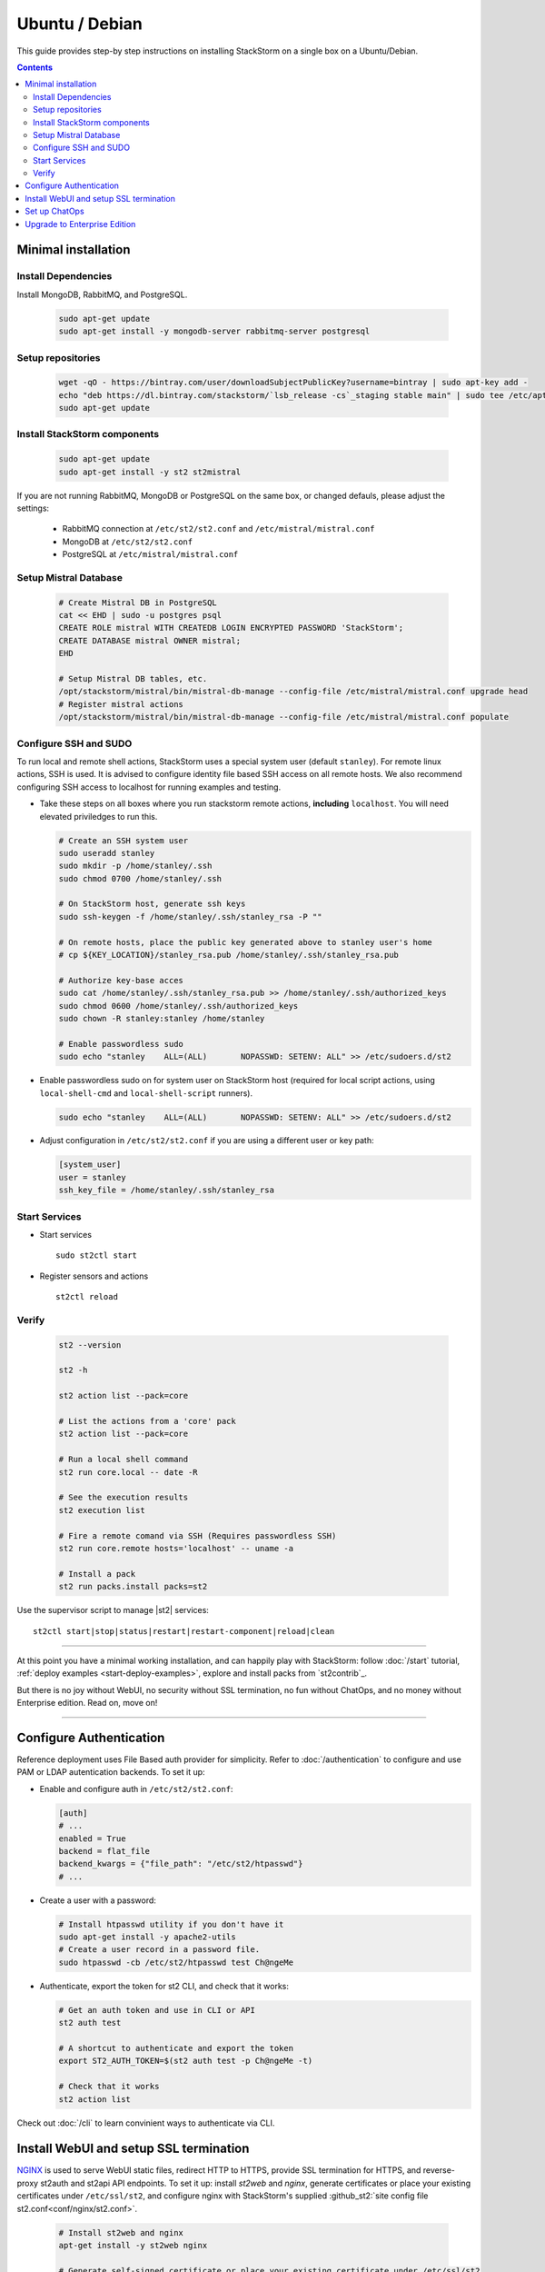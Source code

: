 Ubuntu / Debian
=================

This guide provides step-by step instructions on installing StackStorm on a single box on a Ubuntu/Debian.

.. contents::


Minimal installation
--------------------

Install Dependencies
~~~~~~~~~~~~~~~~~~~~

Install MongoDB, RabbitMQ, and PostgreSQL.

  .. code-block:: bash

    sudo apt-get update
    sudo apt-get install -y mongodb-server rabbitmq-server postgresql


Setup repositories
~~~~~~~~~~~~~~~~~~~

  .. code-block:: bash

    wget -qO - https://bintray.com/user/downloadSubjectPublicKey?username=bintray | sudo apt-key add -
    echo "deb https://dl.bintray.com/stackstorm/`lsb_release -cs`_staging stable main" | sudo tee /etc/apt/sources.list.d/st2-stable.list
    sudo apt-get update


Install StackStorm components
~~~~~~~~~~~~~~~~~~~~~~~~~~~~~

  .. code-block:: bash

      sudo apt-get update
      sudo apt-get install -y st2 st2mistral


If you are not running RabbitMQ, MongoDB or PostgreSQL on the same box, or changed defauls,
please adjust the settings:

    * RabbitMQ connection at ``/etc/st2/st2.conf`` and ``/etc/mistral/mistral.conf``
    * MongoDB at ``/etc/st2/st2.conf``
    * PostgreSQL at ``/etc/mistral/mistral.conf``

Setup Mistral Database
~~~~~~~~~~~~~~~~~~~~~~

  .. code-block:: bash

    # Create Mistral DB in PostgreSQL
    cat << EHD | sudo -u postgres psql
    CREATE ROLE mistral WITH CREATEDB LOGIN ENCRYPTED PASSWORD 'StackStorm';
    CREATE DATABASE mistral OWNER mistral;
    EHD

    # Setup Mistral DB tables, etc.
    /opt/stackstorm/mistral/bin/mistral-db-manage --config-file /etc/mistral/mistral.conf upgrade head
    # Register mistral actions
    /opt/stackstorm/mistral/bin/mistral-db-manage --config-file /etc/mistral/mistral.conf populate

Configure SSH and SUDO
~~~~~~~~~~~~~~~~~~~~~~
To run local and remote shell actions, StackStorm uses a special system user (default ``stanley``).
For remote linux actions, SSH is used. It is advised to configure identity file based SSH access on all remote hosts. We also recommend configuring SSH access to localhost for running examples and testing.

* Take these steps on all boxes where you run stackstorm remote actions, **including** ``localhost``.
  You will need elevated priviledges to run this.

  .. code-block:: bash

    # Create an SSH system user
    sudo useradd stanley
    sudo mkdir -p /home/stanley/.ssh
    sudo chmod 0700 /home/stanley/.ssh

    # On StackStorm host, generate ssh keys
    sudo ssh-keygen -f /home/stanley/.ssh/stanley_rsa -P ""

    # On remote hosts, place the public key generated above to stanley user's home
    # cp ${KEY_LOCATION}/stanley_rsa.pub /home/stanley/.ssh/stanley_rsa.pub

    # Authorize key-base acces
    sudo cat /home/stanley/.ssh/stanley_rsa.pub >> /home/stanley/.ssh/authorized_keys
    sudo chmod 0600 /home/stanley/.ssh/authorized_keys
    sudo chown -R stanley:stanley /home/stanley

    # Enable passwordless sudo
    sudo echo "stanley    ALL=(ALL)       NOPASSWD: SETENV: ALL" >> /etc/sudoers.d/st2

* Enable passwordless sudo on for system user on StackStorm host
  (required for local script actions, using ``local-shell-cmd`` and ``local-shell-script`` runners).

  .. code-block:: bash

    sudo echo "stanley    ALL=(ALL)       NOPASSWD: SETENV: ALL" >> /etc/sudoers.d/st2

* Adjust configuration in ``/etc/st2/st2.conf`` if you are using a different user or key path:

  .. sourcecode:: ini

    [system_user]
    user = stanley
    ssh_key_file = /home/stanley/.ssh/stanley_rsa

Start Services
~~~~~~~~~~~~~~
* Start services ::

    sudo st2ctl start

* Register sensors and actions ::

    st2ctl reload

Verify
~~~~~~

  .. code-block:: bash

    st2 --version

    st2 -h

    st2 action list --pack=core

    # List the actions from a 'core' pack
    st2 action list --pack=core

    # Run a local shell command
    st2 run core.local -- date -R

    # See the execution results
    st2 execution list

    # Fire a remote comand via SSH (Requires passwordless SSH)
    st2 run core.remote hosts='localhost' -- uname -a

    # Install a pack
    st2 run packs.install packs=st2

Use the supervisor script to manage |st2| services: ::

    st2ctl start|stop|status|restart|restart-component|reload|clean


-----------------

At this point you have a minimal working installation, and can happily play with StackStorm:
follow :doc:`/start` tutorial, :ref:`deploy examples <start-deploy-examples>`, explore and install packs from `st2contrib`_.

But there is no joy without WebUI, no security without SSL termination, no fun without ChatOps, and no money without Enterprise edition. Read on, move on!

-----------------

Configure Authentication
------------------------

Reference deployment uses File Based auth provider for simplicity. Refer to :doc:`/authentication` to configure and use PAM or LDAP autentication backends. To set it up:

* Enable and configure auth in ``/etc/st2/st2.conf``:

  .. sourcecode:: ini

    [auth]
    # ...
    enabled = True
    backend = flat_file
    backend_kwargs = {"file_path": "/etc/st2/htpasswd"}
    # ...

* Create a user with a password:

  .. code-block:: bash

      # Install htpasswd utility if you don't have it
      sudo apt-get install -y apache2-utils
      # Create a user record in a password file.
      sudo htpasswd -cb /etc/st2/htpasswd test Ch@ngeMe

* Authenticate, export the token for st2 CLI, and check that it works:

  .. code-block:: bash

    # Get an auth token and use in CLI or API
    st2 auth test

    # A shortcut to authenticate and export the token
    export ST2_AUTH_TOKEN=$(st2 auth test -p Ch@ngeMe -t)

    # Check that it works
    st2 action list

Check out :doc:`/cli` to learn convinient ways to authenticate via CLI.

Install WebUI and setup SSL termination
---------------------------------------
`NGINX <http://nginx.org/>`_ is used to serve WebUI static files, redirect HTTP to HTTPS,
provide SSL termination for HTTPS, and reverse-proxy st2auth and st2api API endpoints.
To set it up: install `st2web` and `nginx`, generate certificates or place your existing
certificates under ``/etc/ssl/st2``, and configure nginx with StackStorm's supplied
:github_st2:`site config file st2.conf<conf/nginx/st2.conf>`.

  .. code-block:: bash

    # Install st2web and nginx
    apt-get install -y st2web nginx

    # Generate self-signed certificate or place your existing certificate under /etc/ssl/st2
    mkdir -p /etc/ssl/st2
    openssl req -x509 -newkey rsa:2048 -keyout /etc/ssl/st2/st2.key -out /etc/ssl/st2/st2.crt \
    -days XXX -nodes -subj "/C=US/ST=California/L=Palo Alto/O=StackStorm/OU=Information \
    Technology/CN=$(hostname)"

    # Remove default site, if present
    rm /etc/nginx/sites-enabled/default
    # Copy and enable StackStorm's supplied config file
    cp /usr/share/doc/st2/conf/nginx/st2.conf /etc/nginx/sites-available/
    ln -s /etc/nginx/sites-available/st2.conf /etc/nginx/sites-enabled/st2.conf

    service nginx restart

If you modify ports, or url paths in nginx configuration, make correspondent chagnes in st2web
configuration at ``/opt/stackstorm/static/webui/config.js``.

Set up ChatOps
--------------

.. todo:: detail this section


The easiset way to add StackStorm ChatOps is to use `stackstorm/hubot <https://hub.docker.com/r/stackstorm/hubot/>`_ docker image:

  * install docker
  * pull the image
  * run docker (list all the environment variables to pass, use ``--restart=always``)
  * install and configure chatops pack (XXX where does this fit?)


Alternatively, install it manually following instruction at :ref:`Chatops Configuration <chatops-configuration>`.

Finally, if you already have Hubot installed and prefer to use it, here are the instructios on how to do it.

Upgrade to Enterprise Edition
-----------------------------
Enterprise Edition is deployed as an addition on top of StackStorm. Detailed instructions coming up soon.
If you are an Enterprise usercustomer, call support@stackstorm.com and we provide the instructions.
